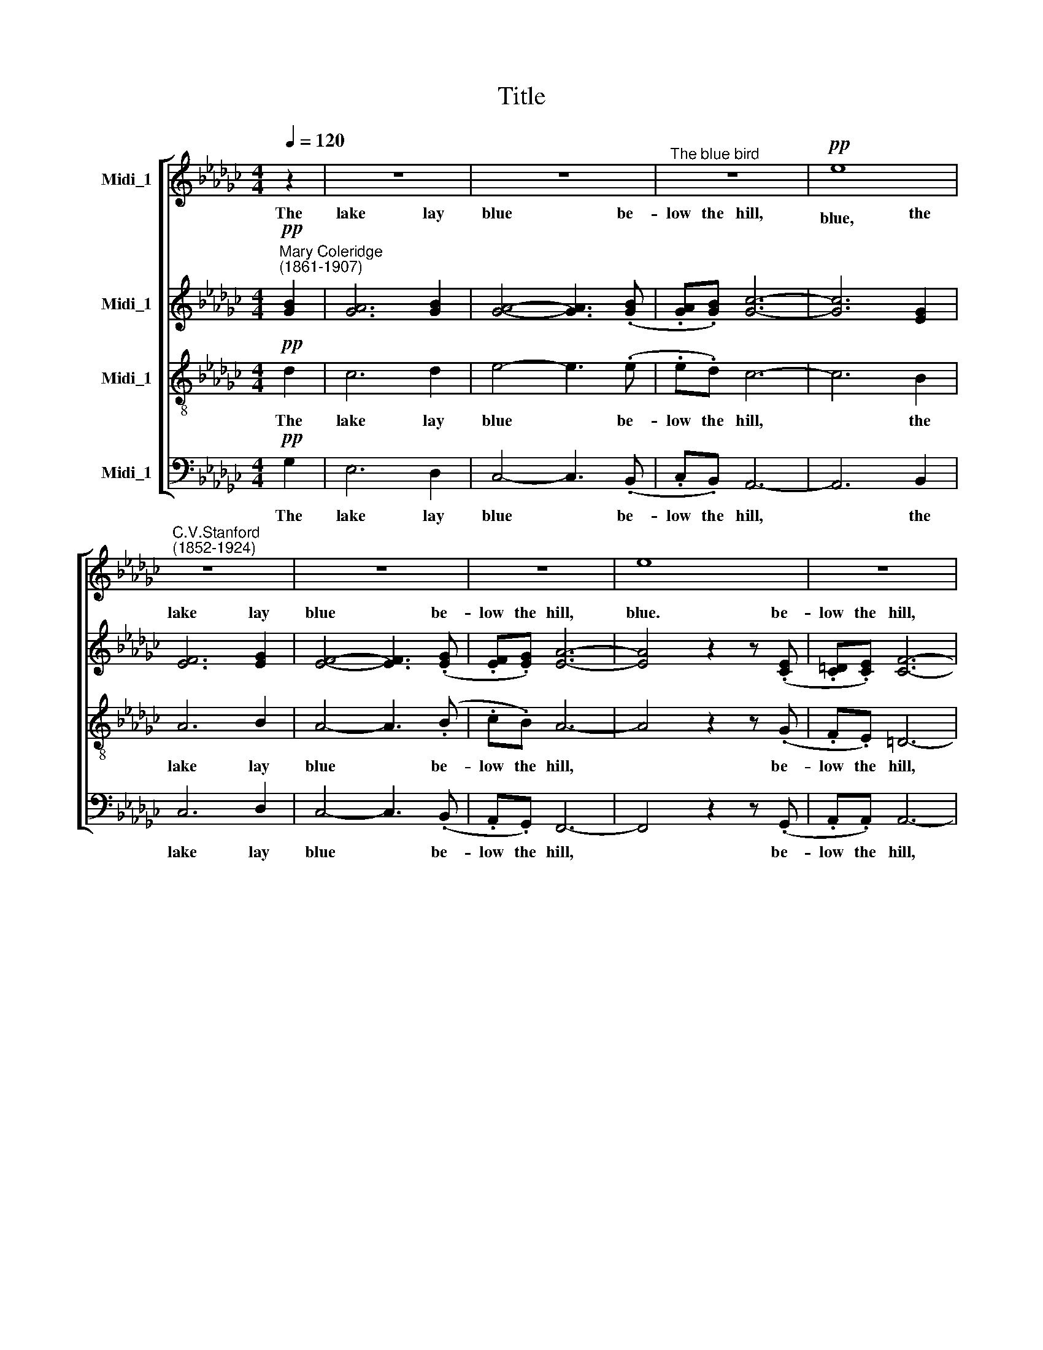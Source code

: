 X:1
T:Title
%%score [ 1 ( 2 3 ) 4 5 ]
L:1/8
Q:1/4=120
M:4/4
K:Gb
V:1 treble nm="Midi_1"
V:2 treble nm="Midi_1"
V:3 treble 
V:4 treble-8 nm="Midi_1"
V:5 bass nm="Midi_1"
V:1
 z2 | z8 | z8 |"^The blue bird" z8 |!pp! e8 |"^C.V.Stanford""^(1852-1924)" z8 | z8 | z8 | e8 | z8 | %10
w: ||||blue,||||blue.||
 A2 A2 z2!<(! AB!<)! | c4 z B AB | AFDF A2 d2 | d6 z2 | z2 z d g4- |!<(! g4 c4!<)! | %16
w: O'er it, as I|looked, there flew A-|cross the wa- ters, cold and|still,|A bird|* whose|
!<(! (c2 B2 e2!<)! d2 | a2 g4)!>(! A2 | e6!>)! d2 |!ppp! d8- | d2 z2 z4 | z8 | z8 | z8 | %24
w: wings * * *|* * were|pa- lest|blue.|||||
!p!!<(! e8 | z8!<)! | z8 |!>(! z8 |!mf! e8!>)! | z8 | z2 z .A .c.c z2 | D3!<(! F A2 d2 | %32
w: blue,||||blue.||A mo- ment,|ere the bird had|
 d6!<)! z2 | z2 z!mf! d g4- | g4 c4 | (c2 B2 e2 d2 | a2) g4 A2 | e2 d6 |!>(! e6 A2 | %39
w: passed,|It caught|* his|im * * *|* age, his|im- age|as he|
"^______" d8-!>)! |"^più lento""^___________"!>(! d8 | z8!>)! | z8 | z8 | %44
w: flew.|||||
!ppp!"^quasi niente" !fermata!e8 |] %45
w: blue.|
V:2
!pp!"^Mary Coleridge""^(1861-1907)" [GB]2 | [GA]6 [GB]2 | [GA]4- [GA]3 (.[GB] | %3
w: The|lake lay|blue * be-|
 .[GA].[GB]) [Gc]6- | [Gc]6 [EG]2 | [EF]6 [EG]2 | [EF]4- [EF]3 (.[EG] | .[EF].[EG]) [EA]6- | %8
w: low the hill,|* the|lake lay|blue * be-|low the hill,|
 [EA]4 z2 z (.[CE] | .[C=D].[CE]) [CF]6- | [CF]4 [CE]4 |"^( )" D8- | D8 | D6 D2 | G6 G2 | G6 A2 | %16
w: * be-|low the hill,|* lay||||||
!<(! (A2 B4)!<)! A2 | (A2 G2)!>(! G4 | G4!>)! F4 |!ppp! G8- | G2 z2 z2!p! [GB]2 | [GA]6 [GB]2 | %22
w: bird * whose|wings * were|pa- lest|blue.|* The|sky a-|
 [GA]4- [GA]3"^cresc." [GB] | [GA][GB] [Gc]6- | [Gc]6 [EG]2 | [EF]6 [EG]2 | [EF]6 [EG]2 | %27
w: \-bove * was|blue at last,|* The|sky be-|neath me|
 [EF][EG]!>(! [EA]6- | [EA]4!>)! z2 [CE]2 | [C=D]6 [CE]2 |!pp! (E4 !courtesy!_D4- | D8) | %32
w: blue in blue,|* was|blue in|blue, *||
 D6!<(! D2 | G6!<)!!mf! G2 | G6 A2 | (A2 B4) A2 | (A2 G2) G4- | G2 A2 c2 B2 |!>(! G4 F4 | G8!>)! | %40
w: blue in|blue, It|caught, it||||as he|flew.|
 z4 z2!ppp! [GB]2 | [GA]6 [GB]2 | [GA]4- [GA]2 z (.[GB] | .[GA].[GB]) [Gc]6- | %44
w: The|lake lay|blue * be-|low the hill.|
 !fermata![Gc]6 !fermata!z2 |] %45
w: |
V:3
 x2 | x8 | x8 | x8 | x8 | x8 | x8 | x8 | x8 | x8 | x8 | (C8 | C8) | (C2 B,4) B,2 | D6 D2 | %15
w: |||||||||||blue,||cold * and|still, there|
 (D2!<(! E4) G2!<)! | G6 F2 | (F2 G2) G4 | (F2 E2) F4 | D8- | D2 x2 x2 x2 | x8 | x8 | x8 | x8 | %25
w: flew * A||||||||||
 x8 | x8 | x8 | x8 | x8 | C8- | C8 | (C2 B,4) B,2 | D6 D2 | (D2 E4) G2 | G6 F2 | (F2 G2) G4 | %37
w: ||||||||||caught his|im * age,|
 G2 G2 G2 G2 | (F2 E2) (E2 D2) | D8 | x8 | x8 | x8 | x8 | x8 |] %45
w: * his im- age||||||||
V:4
!pp! d2 | c6 d2 | e4- e3 (.e | .e.d) c6- | c6 B2 | A6 B2 | A4- A3 (.B | .c.B) A6- | A4 z2 z (.G | %9
w: The|lake lay|blue * be-|low the hill,|* the|lake lay|blue * be-|low the hill,|* be-|
 .F.E) =D6- | D4 A4 | A8- | A8 | G6 G2 | B6 B2 | (B2!<(! c4) c2!<)! |!<(! (c2 d2 e2)!<)! A2 | %17
w: low the hill,|* lay|blue,||cold and|still, there|flew * A|bird * * whose|
 d4!>(! e4 | c4!>)! c4 |!ppp! B8- | B2 z2 z2!p! d2 | c6 d2 | e4- e3"^cresc." e | ed c6- | c6 B2 | %25
w: wings were|pa- lest|blue.|* The|sky a-|\-bove * was|blue at last,|* The|
 c6 B2 | A6 B2 | cB!>(! A6- | A4!>)! z2 G2 | F6 G2 |!pp! A8- | A8 | G6!<(! G2 | B6!<)!!mf! B2 | %34
w: sky be-|neath me|blue in blue,|* was|blue in|blue,||blue in|blue, It|
 (B2 c4) c2 | (c2 d2 e2) A2 | d4 c4- | c2 c2 e2 d2 |!>(! c4 c4 | (c4 B4)!>)! | z4 z2!ppp! d2 | %41
w: caught, * it|caught * * his|im- age,|* his im- age|as he|flew. *|The|
 c6 d2 | e4- e2 z (.e | .e.d) c6- | !fermata!c6 !fermata!z2 |] %45
w: lake lay|blue * be-|low the hill.||
V:5
!pp! G,2 | E,6 D,2 | C,4- C,3 (.B,, | .C,.B,,) A,,6- | A,,6 B,,2 | C,6 D,2 | C,4- C,3 (.B,, | %7
w: The|lake lay|blue * be-|low the hill,|* the|lake lay|blue * be-|
 .A,,.G,,) F,,6- | F,,4 z2 z (.G,, | .A,,.A,,) A,,6- | A,,4 G,,4 | F,,8- | F,,8 | _F,,6 _F,2 | %14
w: low the hill,|* be-|low the hill,|* lay|blue,||cold and|
 E,6 E,2 |!<(! A,,6 E,2!<)! |"^This edition  Andrew Sims 2000"!<(! D,4 C,4!<)! | B,,4!>(! C,4 | %18
w: still, there|flew A|bird whose|wings were|
 A,,4!>)! D,4 |!ppp! G,,8- | G,,2 z2 z2!p! G,2 | E,6 G,2 | C4- C3"^cresc." B, | CB, A,6- | %24
w: pa- lest|blue.|* The|sky a-|\-bove * was|blue at last,|
 A,6 B,2 | A,6 D,2 | C,6 B,,2 | A,,G,,!>(! F,,6- | F,,4!>)! z2 G,,2 | A,,6 G,,2 |!pp! F,,8- | %31
w: * The|sky be-|neath me|blue in blue,|* was|blue in|blue,|
 F,,8 | _F,,6!<(! F,,2 | _F,6!<)!!mf! F,2 | E,4 A,,4 | D,4 C,4 | B,,4 E,4 | D,8- |!>(! D,4 D,4 | %39
w: |blue in|blue, It|caught, it|caught his|im- age|as|* he|
 _F,8!>)! | z4 z2!ppp! _F,2 | E,6 D,2 | C,4- C,2 z (.B,, | .C,.B,,) A,,6- | %44
w: flew.|The|lake lay|blue * be-|low the hill.|
 !fermata!A,,6 !fermata!z2 |] %45
w: |

